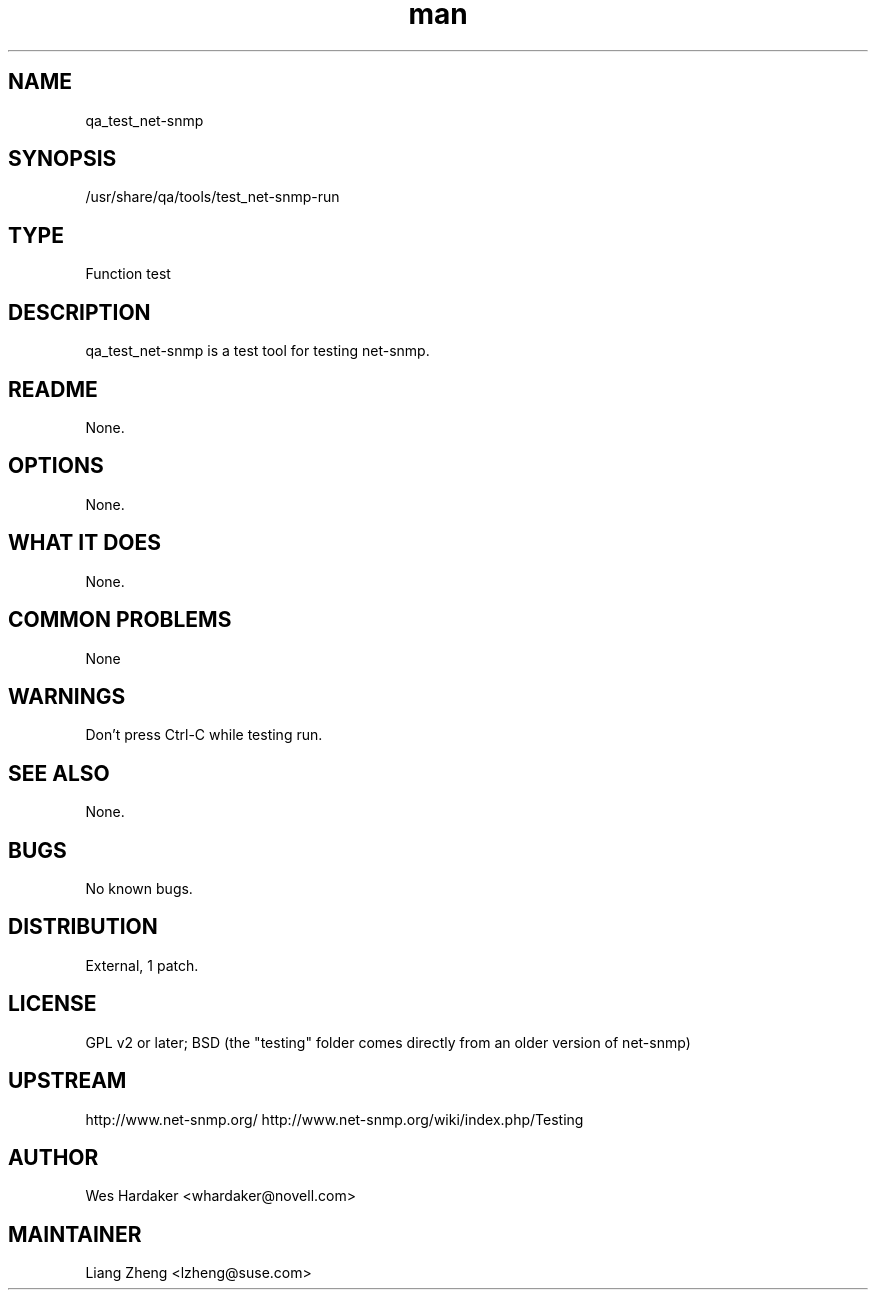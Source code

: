 ." Manpage for qa_test_net-snmp.
." Contact David Mulder <dmulder@novell.com> to correct errors or typos.
.TH man 8 "21 Oct 2011" "1.0" "qa_test_net-snmp man page"
.SH NAME
qa_test_net-snmp
.SH SYNOPSIS
/usr/share/qa/tools/test_net-snmp-run
.SH TYPE
Function test
.SH DESCRIPTION
qa_test_net-snmp is a test tool for testing net-snmp.
.SH README
None.
.SH OPTIONS
None.
.SH WHAT IT DOES
None.
.SH COMMON PROBLEMS
None
.SH WARNINGS
Don't press Ctrl-C while testing run.
.SH SEE ALSO
None.
.SH BUGS
No known bugs.
.SH DISTRIBUTION
External, 1 patch.
.SH LICENSE
GPL v2 or later; BSD (the "testing" folder comes directly from an older version of net-snmp)
.SH UPSTREAM
http://www.net-snmp.org/
http://www.net-snmp.org/wiki/index.php/Testing
.SH AUTHOR
Wes Hardaker <whardaker@novell.com>
.SH MAINTAINER
Liang Zheng <lzheng@suse.com>
